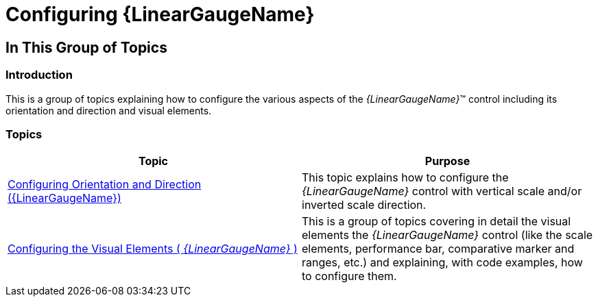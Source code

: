 ﻿////

|metadata|
{
    "name": "lineargauge-configuring",
    "controlName": ["{LinearGaugeName}"],
    "tags": [],
    "guid": "25d55b60-ebc0-435d-ac95-4d130ab71333",  
    "buildFlags": [],
    "createdOn": "2014-06-05T19:53:12.0468867Z"
}
|metadata|
////

= Configuring {LinearGaugeName}

== In This Group of Topics

=== Introduction

This is a group of topics explaining how to configure the various aspects of the  _{LinearGaugeName}_™ control including its orientation and direction and visual elements.

=== Topics

[options="header", cols="a,a"]
|====
|Topic|Purpose

| link:lineargauge-configuring-orientation-and-direction.html[Configuring Orientation and Direction ({LinearGaugeName})]
|This topic explains how to configure the _{LinearGaugeName}_ control with vertical scale and/or inverted scale direction.

| link:lineargauge-configuring-the-visual-elements.html[Configuring the Visual Elements ( _{LinearGaugeName}_ )]
|This is a group of topics covering in detail the visual elements the _{LinearGaugeName}_ control (like the scale elements, performance bar, comparative marker and ranges, etc.) and explaining, with code examples, how to configure them.

|====